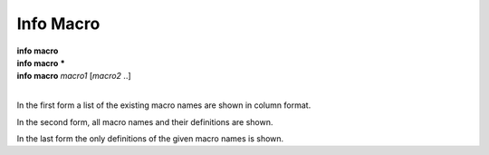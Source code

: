 .. _info_macro:

Info Macro
----------

| **info macro**
| **info macro** **\***
| **info macro** *macro1* [*macro2* ..]
|

In the first form a list of the existing macro names are shown
in column format.

In the second form, all macro names and their definitions are shown.

In the last form the only definitions of the given macro names is shown.

.. seealso::

   :ref:`show aliases <show_aliases>`
